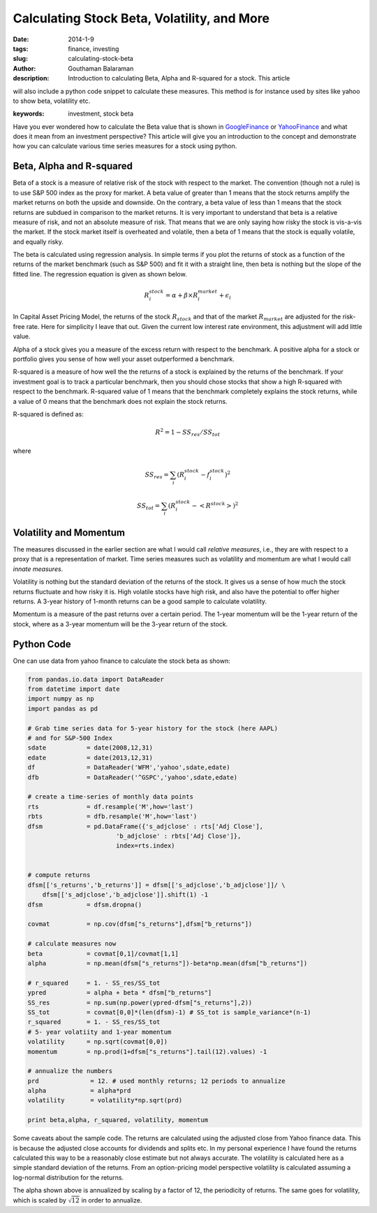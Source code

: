 Calculating Stock Beta, Volatility, and More
############################################

:date: 2014-1-9
:tags: finance, investing
:slug: calculating-stock-beta
:author: Gouthaman Balaraman
:description: Introduction to calculating Beta, Alpha and R-squared for a stock. This article
will also include a python code snippet to calculate these measures. This method is for instance
used by sites like yahoo to show beta, volatility etc.
  
:keywords: investment, stock beta
	
 
Have you ever wondered how to calculate the Beta value that is shown in 
GoogleFinance_ or YahooFinance_ and what does it mean from an investment perspective? 
This article will give you an introduction to the concept and demonstrate how
you can calculate various time series measures for a stock using python.

Beta, Alpha and R-squared
-------------------------
Beta of a stock is a measure of relative risk of the stock with respect to the market.
The convention (though not a rule) is to use S&P 500 index as the proxy for market. 
A beta value of greater than 1 means that the stock returns amplify the market returns
on both the upside and downside. On the contrary, a beta value of less than 1 means 
that the stock returns are subdued in comparison to the market returns.
It is very important to understand that beta is a relative measure of risk, and 
not an absolute measure of risk. That means that we are only saying how risky the stock is
vis-a-vis the market. If the stock market itself is overheated and volatile, then
a beta of 1 means that the stock is equally volatile, and equally risky.

The beta is calculated using regression analysis. In simple terms if you plot
the returns of stock as a function of the returns of the market benchmark (such as S&P 500) 
and fit it with a straight line, then beta is nothing but the slope of the fitted line. 
The regression equation is given as shown below.

.. math::

	R^stock_i = \alpha + \beta \times R^market_i + \epsilon_i
	
In Capital Asset Pricing Model, the returns of the stock :math:`R_stock`
and that of the market :math:`R_market` are adjusted for the risk-free
rate. Here for simplicity I leave that out. Given the current low interest rate 
environment, this adjustment will add little value.

Alpha of a stock gives you a measure of the excess return with respect to the benchmark.
A positive alpha for a stock or portfolio gives you sense of how well your asset
outperformed a benchmark. 

R-squared is a measure of how well the the returns of a stock is explained by the 
returns of the benchmark. If your investment goal is to track a particular benchmark,
then you should chose stocks that show a high R-squared with respect to the benchmark.
R-squared value of 1 means that the benchmark completely explains the stock returns, 
while a value of 0 means that the benchmark does not explain the  stock
returns.

R-squared is defined as:

.. math::
    
    R^2 = 1 - SS_res/SS_tot

where 

.. math:: 

    SS_res = \sum_i (R^stock_i - f^stock_i)^2

    SS_tot = \sum_i (R^stock_i - <R^stock>)^2


Volatility and Momentum
-----------------------

The measures discussed in the earlier section are what I would call *relative 
measures*, i.e., they are with respect to a proxy that is a representation of 
market. Time series measures such as volatility and momentum are what I would
call *innate measures*. 

Volatility is nothing but the standard deviation of the returns of the stock.
It gives us a sense of how much the stock returns fluctuate and how risky it is.
High volatile stocks have high risk, and also have the potential to offer higher
returns. A 3-year history of 1-month returns can be a good sample to calculate
volatility. 

Momentum is a measure of the past returns over a certain period. The 1-year 
momentum will be the 1-year return of the stock, where as a 3-year momentum
will be the 3-year return of the stock.




Python Code
-----------

One can use data from yahoo finance to calculate the stock beta as shown:

.. code:: python

    from pandas.io.data import DataReader
    from datetime import date
    import numpy as np
    import pandas as pd
    	
    # Grab time series data for 5-year history for the stock (here AAPL)
    # and for S&P-500 Index
    sdate           = date(2008,12,31)
    edate           = date(2013,12,31)
    df              = DataReader('WFM','yahoo',sdate,edate)
    dfb             = DataReader('^GSPC','yahoo',sdate,edate)
    	
    # create a time-series of monthly data points 
    rts             = df.resample('M',how='last')
    rbts            = dfb.resample('M',how='last')
    dfsm            = pd.DataFrame({'s_adjclose' : rts['Adj Close'],
                            'b_adjclose' : rbts['Adj Close']},
                            index=rts.index)
    
    
    # compute returns
    dfsm[['s_returns','b_returns']] = dfsm[['s_adjclose','b_adjclose']]/ \
        dfsm[['s_adjclose','b_adjclose']].shift(1) -1
    dfsm            = dfsm.dropna()
        	
    covmat          = np.cov(dfsm["s_returns"],dfsm["b_returns"])
    
    # calculate measures now
    beta            = covmat[0,1]/covmat[1,1]
    alpha           = np.mean(dfsm["s_returns"])-beta*np.mean(dfsm["b_returns"])
    
    # r_squared     = 1. - SS_res/SS_tot
    ypred           = alpha + beta * dfsm["b_returns"] 
    SS_res          = np.sum(np.power(ypred-dfsm["s_returns"],2))
    SS_tot          = covmat[0,0]*(len(dfsm)-1) # SS_tot is sample_variance*(n-1) 
    r_squared       = 1. - SS_res/SS_tot
    # 5- year volatiity and 1-year momentum
    volatility      = np.sqrt(covmat[0,0])
    momentum        = np.prod(1+dfsm["s_returns"].tail(12).values) -1
    
    # annualize the numbers
    prd              = 12. # used monthly returns; 12 periods to annualize
    alpha            = alpha*prd
    volatility       = volatility*np.sqrt(prd)
    
    print beta,alpha, r_squared, volatility, momentum

    
Some caveats about the sample code. The returns are calculated using the 
adjusted close from Yahoo finance data. This is because the adjusted close
accounts for dividends and splits etc. In my personal experience I have
found the returns calculated this way to be a reasonably close estimate 
but not always accurate. The volatility is calculated here as a simple
standard deviation of the returns. From an option-pricing
model perspective volatility is calculated assuming a log-normal distribution
for the returns.

The alpha shown above is annualized by scaling by a factor of 12, the periodicity
of returns. The same goes for volatility, which is scaled by :math:`\sqrt{12}` 
in order to annualize.

    


.. _GoogleFinance:  http://www.google.com/finance
.. _YahooFinance: http://www.finance.yahoo.com/
